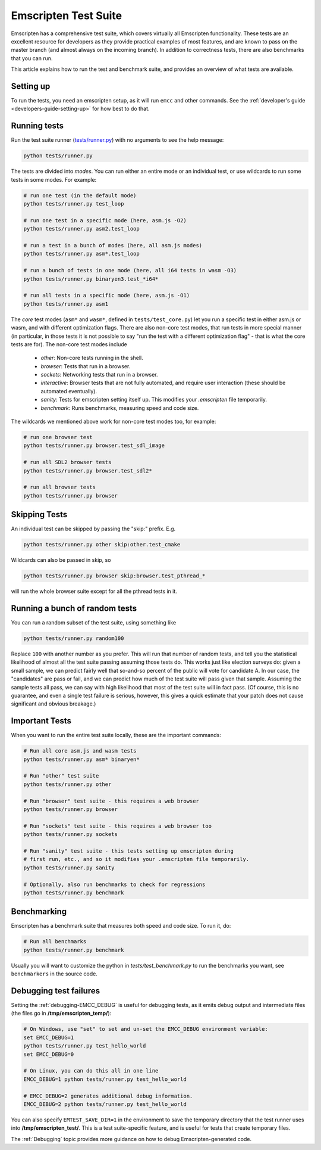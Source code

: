 .. _emscripten-test-suite:

=====================
Emscripten Test Suite
=====================

Emscripten has a comprehensive test suite, which covers virtually all Emscripten
functionality. These tests are an excellent resource for developers as they
provide practical examples of most features, and are known to pass on the master
branch (and almost always on the incoming branch). In addition to correctness
tests, there are also benchmarks that you can run.

This article explains how to run the test and benchmark suite, and provides an
overview of what tests are available.

Setting up
==========

To run the tests, you need an emscripten setup, as it will run ``emcc`` and
other commands. See the :ref:`developer's guide <developers-guide-setting-up>`
for how best to do that.

Running tests
=============

Run the test suite runner (`tests/runner.py
<https://github.com/emscripten-core/emscripten/blob/master/tests/runner.py>`_)
with no arguments to see the help message:

.. code-block:: bash

    python tests/runner.py

The tests are divided into *modes*. You can run either an entire mode or an
individual test, or use wildcards to run some tests in some modes. For example:

.. code-block:: bash

  # run one test (in the default mode)
  python tests/runner.py test_loop

  # run one test in a specific mode (here, asm.js -O2)
  python tests/runner.py asm2.test_loop

  # run a test in a bunch of modes (here, all asm.js modes)
  python tests/runner.py asm*.test_loop

  # run a bunch of tests in one mode (here, all i64 tests in wasm -O3)
  python tests/runner.py binaryen3.test_*i64*

  # run all tests in a specific mode (here, asm.js -O1)
  python tests/runner.py asm1

The *core* test modes (``asm*`` and ``wasm*``, defined in
``tests/test_core.py``) let you run a specific test in either asm.js or wasm,
and with different optimization flags. There are also non-core test modes, that
run tests in more special manner (in particular, in those tests it is not
possible to say "run the test with a different optimization flag" - that is what
the core tests are for). The non-core test modes include

 * `other`: Non-core tests running in the shell.
 * `browser`: Tests that run in a browser.
 * `sockets`: Networking tests that run in a browser.
 * `interactive`: Browser tests that are not fully automated, and require user
   interaction (these should be automated eventually).
 * `sanity`: Tests for emscripten setting itself up. This modifies your
   `.emscripten` file temporarily.
 * `benchmark`: Runs benchmarks, measuring speed and code size.

The wildcards we mentioned above work for non-core test modes too, for example:

.. code-block:: bash

  # run one browser test
  python tests/runner.py browser.test_sdl_image

  # run all SDL2 browser tests
  python tests/runner.py browser.test_sdl2*

  # run all browser tests
  python tests/runner.py browser

Skipping Tests
==============

An individual test can be skipped by passing the "skip:" prefix. E.g.

.. code-block:: bash

  python tests/runner.py other skip:other.test_cmake

Wildcards can also be passed in skip, so

.. code-block:: bash

  python tests/runner.py browser skip:browser.test_pthread_*

will run the whole browser suite except for all the pthread tests in it.

Running a bunch of random tests
===============================

You can run a random subset of the test suite, using something like

.. code-block:: bash

    python tests/runner.py random100

Replace ``100`` with another number as you prefer. This will run that number of
random tests, and tell you the statistical likelihood of almost all the test
suite passing assuming those tests do. This works just like election surveys do:
given a small sample, we can predict fairly well that so-and-so percent of the
public will vote for candidate A. In our case, the "candidates" are pass or
fail, and we can predict how much of the test suite will pass given that sample.
Assuming the sample tests all pass, we can say with high likelihood that most of
the test suite will in fact pass. (Of course, this is no guarantee, and even a
single test failure is serious, however, this gives a quick estimate that your
patch does not cause significant and obvious breakage.)

Important Tests
===============

When you want to run the entire test suite locally, these are the important
commands:

.. code-block:: bash

  # Run all core asm.js and wasm tests
  python tests/runner.py asm* binaryen*

  # Run "other" test suite
  python tests/runner.py other

  # Run "browser" test suite - this requires a web browser
  python tests/runner.py browser

  # Run "sockets" test suite - this requires a web browser too
  python tests/runner.py sockets

  # Run "sanity" test suite - this tests setting up emscripten during
  # first run, etc., and so it modifies your .emscripten file temporarily.
  python tests/runner.py sanity

  # Optionally, also run benchmarks to check for regressions
  python tests/runner.py benchmark

.. _benchmarking:

Benchmarking
============

Emscripten has a benchmark suite that measures both speed and code size. To run
it, do:

.. code-block:: bash

  # Run all benchmarks
  python tests/runner.py benchmark

Usually you will want to customize the python in `tests/test_benchmark.py` to
run the benchmarks you want, see ``benchmarkers`` in the source code.

Debugging test failures
=======================

Setting the :ref:`debugging-EMCC_DEBUG` is useful for debugging tests, as it
emits debug output and intermediate files (the files go in
**/tmp/emscripten_temp/**):

.. code-block:: bash

  # On Windows, use "set" to set and un-set the EMCC_DEBUG environment variable:
  set EMCC_DEBUG=1
  python tests/runner.py test_hello_world
  set EMCC_DEBUG=0

  # On Linux, you can do this all in one line
  EMCC_DEBUG=1 python tests/runner.py test_hello_world

  # EMCC_DEBUG=2 generates additional debug information.
  EMCC_DEBUG=2 python tests/runner.py test_hello_world


You can also specify ``EMTEST_SAVE_DIR=1`` in the environment to save the
temporary directory that the test runner uses into **/tmp/emscripten_test/**.
This is a test suite-specific feature, and is useful for tests that create
temporary files.

The :ref:`Debugging` topic provides more guidance on how to debug
Emscripten-generated code.
